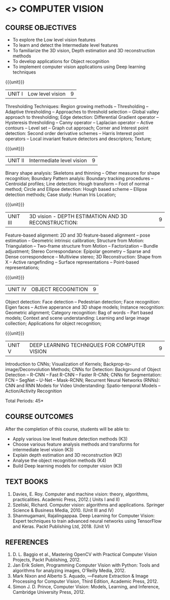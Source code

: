 * <<<PE404>>> COMPUTER VISION
:properties:
:author: Ms. R. Priyadharsini and Ms. P. Mirunalini
:date:  18-03-2021
:end:
#+startup: showall

** CO PO MAPPING :noexport:
#+NAME: co-po-mapping
|                |    | PO1 | PO2 | PO3 | PO4 | PO5 | PO6 | PO7 | PO8 | PO9 | PO10 | PO11 | PO12 | PSO1 | PSO2 | PSO3 |
| CO1            | K3 |   2 |   3 |   1 |   3 |   3 |   0 |   0 |   0 |   2 |    0 |    0 |    0 |    3 |    0 |    1 |
| CO2            | K3 |   2 |   3 |   1 |   3 |   3 |   0 |   0 |   0 |   2 |    0 |    0 |    0 |    3 |    0 |    1 |
| CO3            | K2 |   2 |   2 |   3 |   3 |   3 |   0 |   1 |   0 |   0 |    0 |    0 |    0 |    2 |    0 |    1 |
| CO4            | K4 |   2 |   2 |   3 |   3 |   3 |   1 |   1 |   0 |   2 |    0 |    0 |    0 |    3 |    0 |    2 |
| CO5            | K3 |   2 |   3 |   1 |   3 |   3 |   1 |   0 |   0 |   2 |    0 |    0 |    0 |    3 |    0 |    2 |
| Score          |    |  10 |  13 |   9 |  15 |  15 |   2 |   2 |   0 |   8 |    0 |    0 |    0 |   14 |     0|    7 |
| Course Mapping |    |   2 |   3 |   2 |   3 |   3 |   1 |   1 |   0 |   2 |    0 |    0 |    0 |    3 |    0 |    2 |

#+startup: showall

{{{credits}}}
| L | T | P | C |
| 3 | 0 | 0 | 3 |

** COURSE OBJECTIVES
- To explore the Low level vision features
- To learn and detect the Intermediate level features
- To familiarize the 3D vision, Depth estimation and 3D reconstruction methods
- To develop applications for Object recognition 
- To implement computer vision applications using Deep learning techniques


{{{unit}}}
|UNIT I | Low level vision | 9 |
Thresholding Techniques: Region growing methods -- Thresholding -- Adaptive thresholding -- Approaches to threshold selection -- Global valley approach to thresholding; Edge detection: Differential Gradient operator -- Hysteresis thresholding -- Canny operator -- Laplacian operator -- Active contours -- Level set -- Graph cut approach; Corner and Interest point detection: Second order derivative schemes -- Harris Interest point operators -- Local invariant feature detectors and descriptors; Texture;

{{{unit}}}
|UNIT II | Intermediate level vision  | 9 |
Binary shape analysis: Skeletons and thinning -- Other measures for shape recognition; Boundary Pattern analyis: Boundary tracking procedures -- Centroidal profiles; Line detection: Hough transform -- Foot of normal method; Circle and Ellipse detection: Hough based scheme -- Ellipse detection methods; Case study: Human Iris Location;

{{{unit}}}
|UNIT III | 3D vision - DEPTH ESTIMATION AND 3D RECONSTRUCTION: | 9 |
Feature-based alignment: 2D and 3D feature-based alignment -- pose estimation -- Geometric intrinsic calibration; Structure from Motion: Triangulation -- Two-frame structure from Motion -- Factorization -- Bundle adjustment; 
Stereo Correspondance: Epipolar geometry -- Sparse and Dense correspondence -- Multiview stereo; 3D Reconstruction: Shape from X -- Active rangefinding -- Surface representations -- Point-based representations;

{{{unit}}}
|UNIT IV | OBJECT RECOGNITION | 9 |
Object detection: Face detection -- Pedestrian detection; Face recognition: Eigen faces -- Active apperance and 3D shape models; Instance recognition: Geometric alignment; Category recognition: Bag of words -- Part based models; Context and scene understanding: Learning and large image collection; Applications for object recognition;

{{{unit}}}
|UNIT V | DEEP LEARNING TECHNIQUES FOR COMPUTER VISION | 9 |
Introduction to CNNs; Visualization of Kernels; Backprop-to-image/Deconvolution Methods;
CNNs for Detection: Background of Object Detection -- R-CNN -- Fast R-CNN -- Faster R-CNN; CNNs for Segmentation: FCN -- SegNet -- U-Net -- Mask-RCNN; Recurrent Neural Networks (RNNs): CNN and RNN Models for Video Understanding: Spatio-temporal Models -- Action/Activity Recognition

#+begin_comment
Removed: Image compression
Added: Case Study for Image recognition
#+end_comment

\hfill *Total Periods: 45*

** COURSE OUTCOMES
After the completion of this course, students will be able to: 
- Apply various low level feature detection methods (K3)
- Choose various feature analysis methods and transforms for intermediate level vision (K3)
- Explain depth estimation and 3D reconstruction (K2)
- Analyse the object recognition methods (K4)
- Build Deep learning models for computer vision (K3)
   
** TEXT BOOKS
1. Davies, E. Roy. Computer and machine vision: theory, algorithms, practicalities. Academic Press, 2012.( Units I and II)
2. Szeliski, Richard. Computer vision: algorithms and applications. Springer Science & Business Media, 2010. (Unit III and IV)
3. Shanmugamani, Rajalingappaa. Deep Learning for Computer Vision: Expert techniques to train advanced neural networks using TensorFlow and Keras. Packt Publishing Ltd, 2018. (Unit V)
   
** REFERENCES
1. D. L. Baggio et al., Mastering OpenCV with Practical Computer Vision Projects, Packt Publishing, 2012.
2. Jan Erik Solem, Programming Computer Vision with Python: Tools and algorithms for analyzing images, O'Reilly Media, 2012.
3. Mark Nixon and Alberto S. Aquado, ―Feature Extraction & Image Processing for Computer Vision, Third Edition, Academic Press, 2012.
4. Simon J. D. Prince, Computer Vision: Models, Learning, and Inference, Cambridge University Press, 2012.
